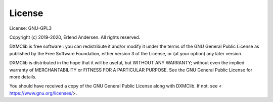 License
=======

License: GNU-GPL3

Copyright (c) 2019-2020, Erlend Andersen. All rights reserved.

DXMClib is free software : you can redistribute it and/or modify
it under the terms of the GNU General Public License as published by
the Free Software Foundation, either version 3 of the License, or
(at your option) any later version.

DXMClib is distributed in the hope that it will be useful,
but WITHOUT ANY WARRANTY; without even the implied warranty of
MERCHANTABILITY or FITNESS FOR A PARTICULAR PURPOSE. See the
GNU General Public License for more details.

You should have received a copy of the GNU General Public License
along with DXMClib. If not, see < https://www.gnu.org/licenses/>.
